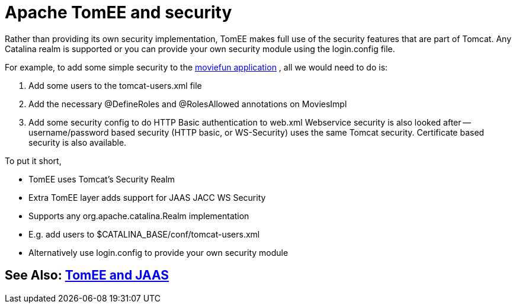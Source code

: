 = Apache TomEE and security
:index-group: Configuration
:jbake-date: 2018-12-05
:jbake-type: page
:jbake-status: published

Rather than providing its own security implementation, TomEE makes full use of the security features that are part of Tomcat.
Any Catalina realm is supported or you can provide your own security module using the login.config file.

For example, to add some simple security to the http://tomee.apache.org/examples-trunk/webapps/moviefun/README.html[moviefun application] , all we would need to do is:

. Add some users to the tomcat-users.xml file
. Add the necessary @DefineRoles and @RolesAllowed annotations on MoviesImpl
. Add some security config to do HTTP Basic authentication to web.xml Webservice security is also looked after -- username/password based security (HTTP basic, or WS-Security) uses the same Tomcat security.
Certificate based security is also available.

To put it short,

* TomEE uses Tomcat's Security Realm
* Extra TomEE layer adds support for JAAS JACC WS Security
* Supports any org.apache.catalina.Realm implementation
* E.g.
add users to $CATALINA_BASE/conf/tomcat-users.xml
* Alternatively use login.config to provide your own security module

== See Also: xref:tomee-jaas.adoc[TomEE and JAAS]
